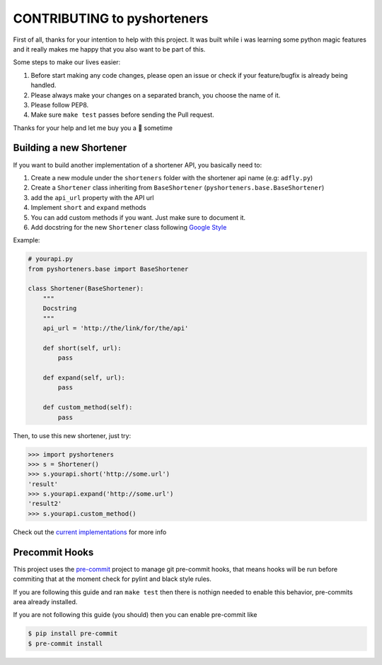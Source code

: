 CONTRIBUTING to pyshorteners
============================

First of all, thanks for your intention to help with this project. It
was built while i was learning some python magic features and it really
makes me happy that you also want to be part of this.

Some steps to make our lives easier:

1. Before start making any code changes, please open an issue or check
   if your feature/bugfix is already being handled.
2. Please always make your changes on a separated branch, you choose the
   name of it.
3. Please follow PEP8.
4. Make sure ``make test`` passes before sending the Pull request.

Thanks for your help and let me buy you a 🍺 sometime

Building a new Shortener
------------------------

If you want to build another implementation of a shortener API, you
basically need to:

1. Create a new module under the ``shorteners`` folder with the
   shortener api name (e.g: ``adfly.py``)
2. Create a ``Shortener`` class inheriting from ``BaseShortener``
   (``pyshorteners.base.BaseShortener``)
3. add the ``api_url`` property with the API url
4. Implement ``short`` and ``expand`` methods
5. You can add custom methods if you want. Just make sure to document
   it.
6. Add docstring for the new ``Shortener`` class following `Google
   Style`_

Example:

.. code:: python

   # yourapi.py
   from pyshorteners.base import BaseShortener

   class Shortener(BaseShortener):
       """
       Docstring
       """
       api_url = 'http://the/link/for/the/api'

       def short(self, url):
           pass

       def expand(self, url):
           pass

       def custom_method(self):
           pass

Then, to use this new shortener, just try:

.. code:: python


   >>> import pyshorteners
   >>> s = Shortener()
   >>> s.yourapi.short('http://some.url')
   'result'
   >>> s.yourapi.expand('http://some.url')
   'result2'
   >>> s.yourapi.custom_method()

Check out the `current implementations`_ for more info

Precommit Hooks
---------------

This project uses the `pre-commit`_ project to manage git pre-commit
hooks, that means hooks will be run before commiting that at the moment
check for pylint and black style rules.

If you are following this guide and ran ``make test`` then there is
nothign needed to enable this behavior, pre-commits area already
installed.

If you are not following this guide (you should) then you can enable
pre-commit like

.. code:: sh

   $ pip install pre-commit
   $ pre-commit install

.. _Google Style: https://github.com/google/styleguide/blob/gh-pages/pyguide.md#38-comments-and-docstrings
.. _current implementations: https://github.com/ellisonleao/pyshorteners/tree/master/pyshorteners/shorteners
.. _pre-commit: https://pre-commit.com
